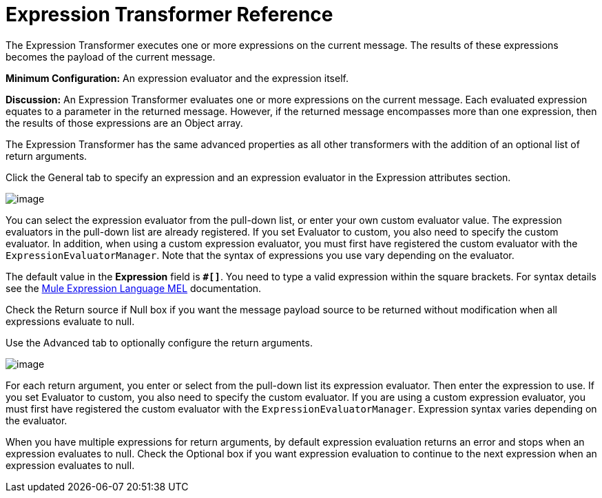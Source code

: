= Expression Transformer Reference
:keywords: expression component, native code, legacy code, java, javascript, python, groovy, ruby, custom code

The Expression Transformer executes one or more expressions on the current message. The results of these expressions becomes the payload of the current message.

*Minimum Configuration:* An expression evaluator and the expression itself.

*Discussion:* An Expression Transformer evaluates one or more expressions on the current message. Each evaluated expression equates to a parameter in the returned message. However, if the returned message encompasses more than one expression, then the results of those expressions are an Object array.

The Expression Transformer has the same advanced properties as all other transformers with the addition of an optional list of return arguments. 

Click the General tab to specify an expression and an expression evaluator in the Expression attributes section.

image:/documentation/download/attachments/122752166/expression+transformer1.png?version=1&modificationDate=1419883313041[image]

You can select the expression evaluator from the pull-down list, or enter your own custom evaluator value. The expression evaluators in the pull-down list are already registered. If you set Evaluator to custom, you also need to specify the custom evaluator. In addition, when using a custom expression evaluator, you must first have registered the custom evaluator with the `ExpressionEvaluatorManager`. Note that the syntax of expressions you use vary depending on the evaluator.

The default value in the *Expression* field is **`#[]`**. You need to type a valid expression within the square brackets. For syntax details see the link:/documentation/display/current/Mule+Expression+Language+MEL[Mule Expression Language MEL] documentation.

Check the Return source if Null box if you want the message payload source to be returned without modification when all expressions evaluate to null.

Use the Advanced tab to optionally configure the return arguments.

image:/documentation/download/attachments/122752166/expression+transformer+2.png?version=1&modificationDate=1419883417871[image]

For each return argument, you enter or select from the pull-down list its expression evaluator. Then enter the expression to use. If you set Evaluator to custom, you also need to specify the custom evaluator. If you are using a custom expression evaluator, you must first have registered the custom evaluator with the `ExpressionEvaluatorManager`. Expression syntax varies depending on the evaluator.

When you have multiple expressions for return arguments, by default expression evaluation returns an error and stops when an expression evaluates to null. Check the Optional box if you want expression evaluation to continue to the next expression when an expression evaluates to null.

